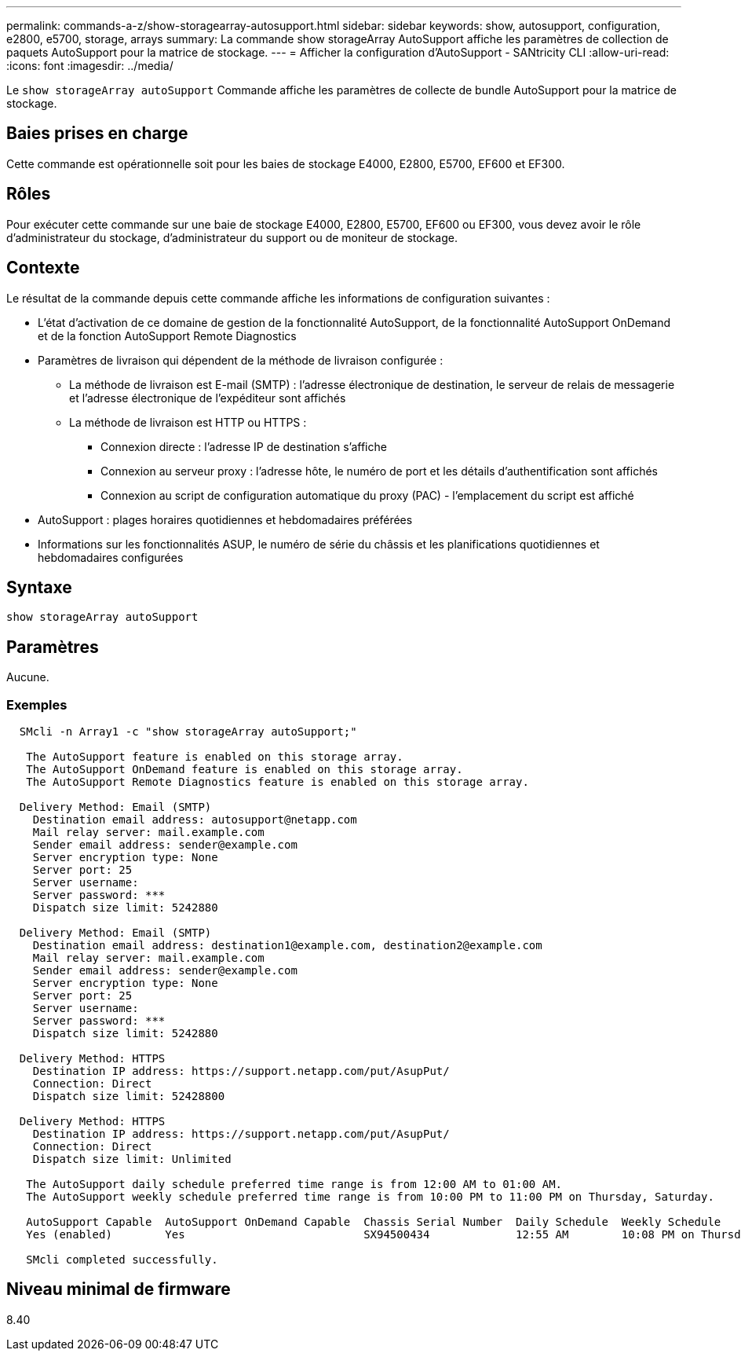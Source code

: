 ---
permalink: commands-a-z/show-storagearray-autosupport.html 
sidebar: sidebar 
keywords: show, autosupport, configuration, e2800, e5700, storage, arrays 
summary: La commande show storageArray AutoSupport affiche les paramètres de collection de paquets AutoSupport pour la matrice de stockage. 
---
= Afficher la configuration d'AutoSupport - SANtricity CLI
:allow-uri-read: 
:icons: font
:imagesdir: ../media/


[role="lead"]
Le `show storageArray autoSupport` Commande affiche les paramètres de collecte de bundle AutoSupport pour la matrice de stockage.



== Baies prises en charge

Cette commande est opérationnelle soit pour les baies de stockage E4000, E2800, E5700, EF600 et EF300.



== Rôles

Pour exécuter cette commande sur une baie de stockage E4000, E2800, E5700, EF600 ou EF300, vous devez avoir le rôle d'administrateur du stockage, d'administrateur du support ou de moniteur de stockage.



== Contexte

Le résultat de la commande depuis cette commande affiche les informations de configuration suivantes :

* L'état d'activation de ce domaine de gestion de la fonctionnalité AutoSupport, de la fonctionnalité AutoSupport OnDemand et de la fonction AutoSupport Remote Diagnostics
* Paramètres de livraison qui dépendent de la méthode de livraison configurée :
+
** La méthode de livraison est E-mail (SMTP) : l'adresse électronique de destination, le serveur de relais de messagerie et l'adresse électronique de l'expéditeur sont affichés
** La méthode de livraison est HTTP ou HTTPS :
+
*** Connexion directe : l'adresse IP de destination s'affiche
*** Connexion au serveur proxy : l'adresse hôte, le numéro de port et les détails d'authentification sont affichés
*** Connexion au script de configuration automatique du proxy (PAC) - l'emplacement du script est affiché




* AutoSupport : plages horaires quotidiennes et hebdomadaires préférées
* Informations sur les fonctionnalités ASUP, le numéro de série du châssis et les planifications quotidiennes et hebdomadaires configurées




== Syntaxe

[source, cli]
----
show storageArray autoSupport
----


== Paramètres

Aucune.



=== Exemples

[listing]
----

  SMcli -n Array1 -c "show storageArray autoSupport;"

   The AutoSupport feature is enabled on this storage array.
   The AutoSupport OnDemand feature is enabled on this storage array.
   The AutoSupport Remote Diagnostics feature is enabled on this storage array.

  Delivery Method: Email (SMTP)
    Destination email address: autosupport@netapp.com
    Mail relay server: mail.example.com
    Sender email address: sender@example.com
    Server encryption type: None
    Server port: 25
    Server username:
    Server password: ***
    Dispatch size limit: 5242880

  Delivery Method: Email (SMTP)
    Destination email address: destination1@example.com, destination2@example.com
    Mail relay server: mail.example.com
    Sender email address: sender@example.com
    Server encryption type: None
    Server port: 25
    Server username:
    Server password: ***
    Dispatch size limit: 5242880

  Delivery Method: HTTPS
    Destination IP address: https://support.netapp.com/put/AsupPut/
    Connection: Direct
    Dispatch size limit: 52428800

  Delivery Method: HTTPS
    Destination IP address: https://support.netapp.com/put/AsupPut/
    Connection: Direct
    Dispatch size limit: Unlimited

   The AutoSupport daily schedule preferred time range is from 12:00 AM to 01:00 AM.
   The AutoSupport weekly schedule preferred time range is from 10:00 PM to 11:00 PM on Thursday, Saturday.

   AutoSupport Capable  AutoSupport OnDemand Capable  Chassis Serial Number  Daily Schedule  Weekly Schedule
   Yes (enabled)        Yes                           SX94500434             12:55 AM        10:08 PM on Thursdays

   SMcli completed successfully.
----


== Niveau minimal de firmware

8.40

